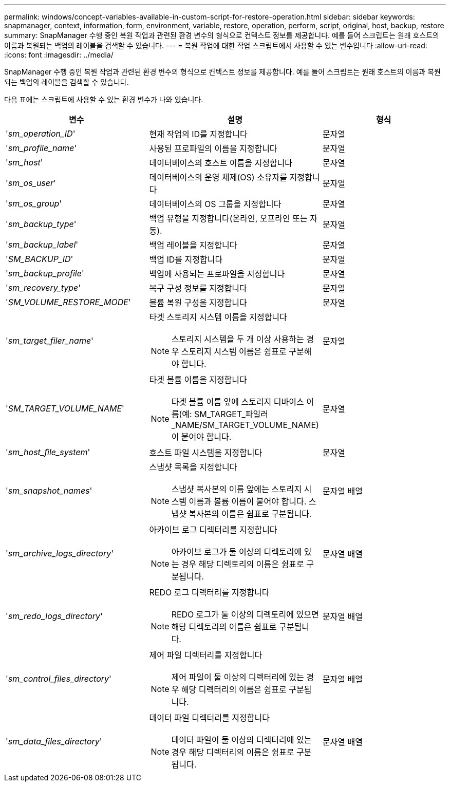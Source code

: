 ---
permalink: windows/concept-variables-available-in-custom-script-for-restore-operation.html 
sidebar: sidebar 
keywords: snapmanager, context, information, form, environment, variable, restore, operation, perform, script, original, host, backup, restore 
summary: SnapManager 수행 중인 복원 작업과 관련된 환경 변수의 형식으로 컨텍스트 정보를 제공합니다. 예를 들어 스크립트는 원래 호스트의 이름과 복원되는 백업의 레이블을 검색할 수 있습니다. 
---
= 복원 작업에 대한 작업 스크립트에서 사용할 수 있는 변수입니다
:allow-uri-read: 
:icons: font
:imagesdir: ../media/


[role="lead"]
SnapManager 수행 중인 복원 작업과 관련된 환경 변수의 형식으로 컨텍스트 정보를 제공합니다. 예를 들어 스크립트는 원래 호스트의 이름과 복원되는 백업의 레이블을 검색할 수 있습니다.

다음 표에는 스크립트에 사용할 수 있는 환경 변수가 나와 있습니다.

|===
| 변수 | 설명 | 형식 


 a| 
'_sm_operation_ID_'
 a| 
현재 작업의 ID를 지정합니다
 a| 
문자열



 a| 
'_sm_profile_name_'
 a| 
사용된 프로파일의 이름을 지정합니다
 a| 
문자열



 a| 
'_sm_host_'
 a| 
데이터베이스의 호스트 이름을 지정합니다
 a| 
문자열



 a| 
'_sm_os_user_'
 a| 
데이터베이스의 운영 체제(OS) 소유자를 지정합니다
 a| 
문자열



 a| 
'_sm_os_group_'
 a| 
데이터베이스의 OS 그룹을 지정합니다
 a| 
문자열



 a| 
'_sm_backup_type_'
 a| 
백업 유형을 지정합니다(온라인, 오프라인 또는 자동).
 a| 
문자열



 a| 
'_sm_backup_label_'
 a| 
백업 레이블을 지정합니다
 a| 
문자열



 a| 
'_SM_BACKUP_ID_'
 a| 
백업 ID를 지정합니다
 a| 
문자열



 a| 
'_sm_backup_profile_'
 a| 
백업에 사용되는 프로파일을 지정합니다
 a| 
문자열



 a| 
'_sm_recovery_type_'
 a| 
복구 구성 정보를 지정합니다
 a| 
문자열



 a| 
'_SM_VOLUME_RESTORE_MODE_'
 a| 
볼륨 복원 구성을 지정합니다
 a| 
문자열



 a| 
'_sm_target_filer_name_'
 a| 
타겟 스토리지 시스템 이름을 지정합니다

[NOTE]
====
스토리지 시스템을 두 개 이상 사용하는 경우 스토리지 시스템 이름은 쉼표로 구분해야 합니다.

==== a| 
문자열



 a| 
'_SM_TARGET_VOLUME_NAME_'
 a| 
타겟 볼륨 이름을 지정합니다

[NOTE]
====
타겟 볼륨 이름 앞에 스토리지 디바이스 이름(예: SM_TARGET_파일러_NAME/SM_TARGET_VOLUME_NAME)이 붙어야 합니다.

==== a| 
문자열



 a| 
'_sm_host_file_system_'
 a| 
호스트 파일 시스템을 지정합니다
 a| 
문자열



 a| 
'_sm_snapshot_names_'
 a| 
스냅샷 목록을 지정합니다

[NOTE]
====
스냅샷 복사본의 이름 앞에는 스토리지 시스템 이름과 볼륨 이름이 붙어야 합니다. 스냅샷 복사본의 이름은 쉼표로 구분됩니다.

==== a| 
문자열 배열



 a| 
'_sm_archive_logs_directory_'
 a| 
아카이브 로그 디렉터리를 지정합니다

[NOTE]
====
아카이브 로그가 둘 이상의 디렉토리에 있는 경우 해당 디렉토리의 이름은 쉼표로 구분됩니다.

==== a| 
문자열 배열



 a| 
'_sm_redo_logs_directory_'
 a| 
REDO 로그 디렉터리를 지정합니다

[NOTE]
====
REDO 로그가 둘 이상의 디렉토리에 있으면 해당 디렉토리의 이름은 쉼표로 구분됩니다.

==== a| 
문자열 배열



 a| 
'_sm_control_files_directory_'
 a| 
제어 파일 디렉터리를 지정합니다

[NOTE]
====
제어 파일이 둘 이상의 디렉터리에 있는 경우 해당 디렉터리의 이름은 쉼표로 구분됩니다.

==== a| 
문자열 배열



 a| 
'_sm_data_files_directory_'
 a| 
데이터 파일 디렉터리를 지정합니다

[NOTE]
====
데이터 파일이 둘 이상의 디렉터리에 있는 경우 해당 디렉터리의 이름은 쉼표로 구분됩니다.

==== a| 
문자열 배열

|===